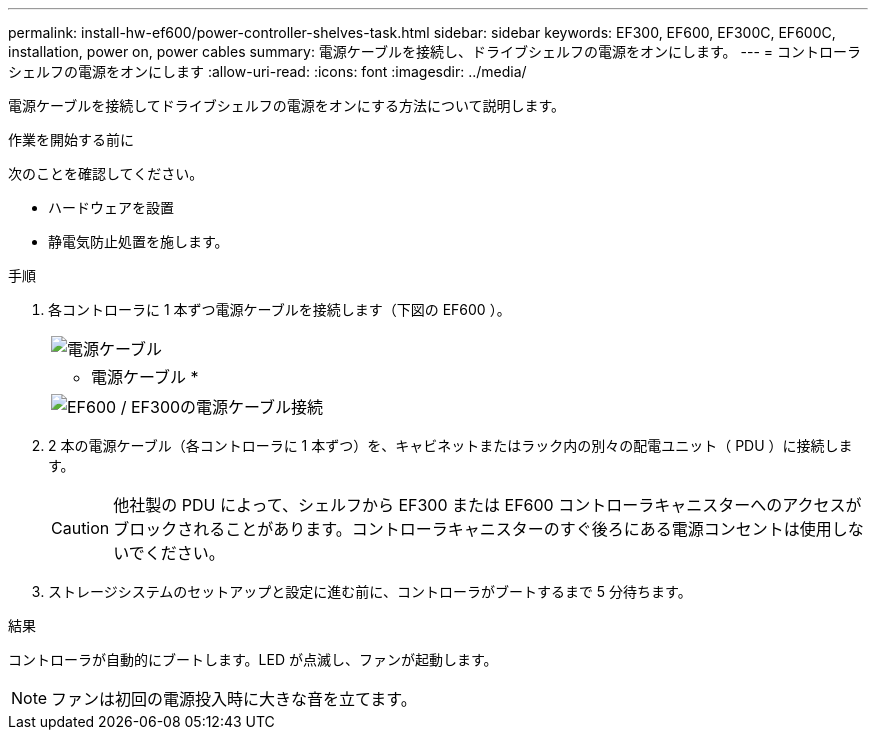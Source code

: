 ---
permalink: install-hw-ef600/power-controller-shelves-task.html 
sidebar: sidebar 
keywords: EF300, EF600, EF300C, EF600C, installation, power on, power cables 
summary: 電源ケーブルを接続し、ドライブシェルフの電源をオンにします。 
---
= コントローラシェルフの電源をオンにします
:allow-uri-read: 
:icons: font
:imagesdir: ../media/


[role="lead"]
電源ケーブルを接続してドライブシェルフの電源をオンにする方法について説明します。

.作業を開始する前に
次のことを確認してください。

* ハードウェアを設置
* 静電気防止処置を施します。


.手順
. 各コントローラに 1 本ずつ電源ケーブルを接続します（下図の EF600 ）。
+
|===


 a| 
image:../media/power_cable_inst-hw-ef600.png["電源ケーブル"]
 a| 
* 電源ケーブル *

|===
+
|===


 a| 
image:../media/cabling_power.png["EF600 / EF300の電源ケーブル接続"]

|===
. 2 本の電源ケーブル（各コントローラに 1 本ずつ）を、キャビネットまたはラック内の別々の配電ユニット（ PDU ）に接続します。
+

CAUTION: 他社製の PDU によって、シェルフから EF300 または EF600 コントローラキャニスターへのアクセスがブロックされることがあります。コントローラキャニスターのすぐ後ろにある電源コンセントは使用しないでください。

. ストレージシステムのセットアップと設定に進む前に、コントローラがブートするまで 5 分待ちます。


.結果
コントローラが自動的にブートします。LED が点滅し、ファンが起動します。


NOTE: ファンは初回の電源投入時に大きな音を立てます。
